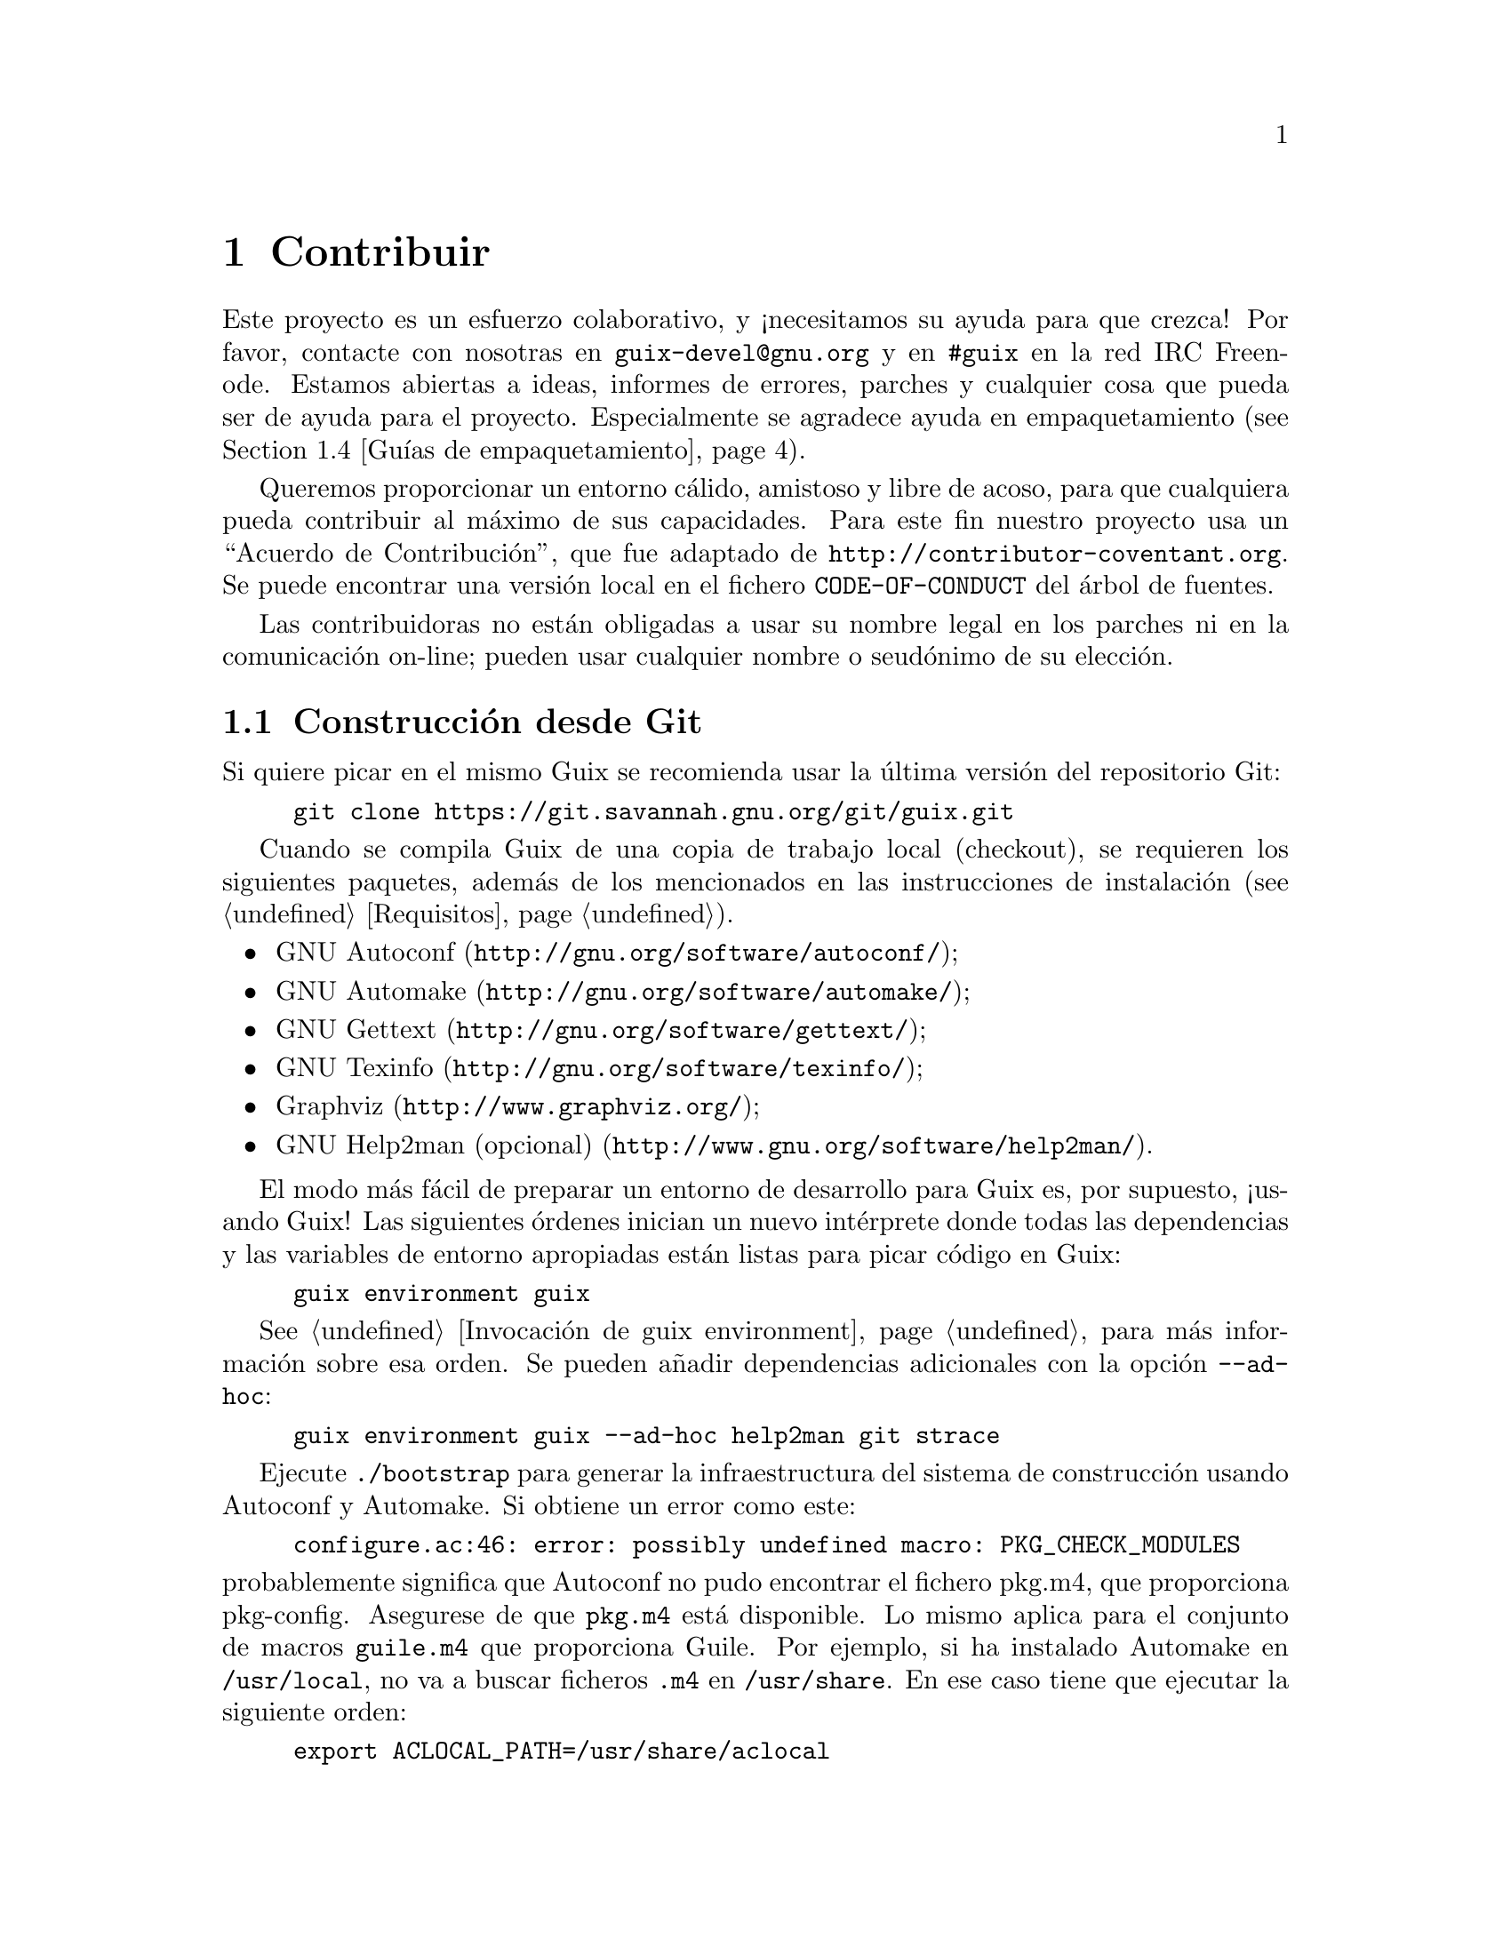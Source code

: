 @node Contribuir
@chapter Contribuir

Este proyecto es un esfuerzo colaborativo, y ¡necesitamos su ayuda para que
crezca! Por favor, contacte con nosotras en @email{guix-devel@@gnu.org} y en
@code{#guix} en la red IRC Freenode. Estamos abiertas a ideas, informes de
errores, parches y cualquier cosa que pueda ser de ayuda para el
proyecto. Especialmente se agradece ayuda en empaquetamiento
(@pxref{Guías de empaquetamiento}).

@cindex código de conducta, de contribuidoras
@cindex acuerdo de contribución
Queremos proporcionar un entorno cálido, amistoso y libre de acoso, para que
cualquiera pueda contribuir al máximo de sus capacidades. Para este fin
nuestro proyecto usa un ``Acuerdo de Contribución'', que fue adaptado de
@url{http://contributor-coventant.org}. Se puede encontrar una versión local
en el fichero @file{CODE-OF-CONDUCT} del árbol de fuentes.

Las contribuidoras no están obligadas a usar su nombre legal en los parches
ni en la comunicación on-line; pueden usar cualquier nombre o seudónimo de
su elección.

@menu
* Construcción desde Git::  Lo último y mejor.
* Ejecución de Guix antes de estar instalado::  Trucos de hacker.
* La configuración perfecta::  Las herramientas adecuadas.
* Guías de empaquetamiento::  Crecimiento de la distribución.
* Estilo de codificación::  Higiene de la contribuidora.
* Envío de parches::        Comparta su trabajo.
@end menu

@node Construcción desde Git
@section Construcción desde Git

Si quiere picar en el mismo Guix se recomienda usar la última versión del
repositorio Git:

@example
git clone https://git.savannah.gnu.org/git/guix.git
@end example

Cuando se compila Guix de una copia de trabajo local (checkout), se
requieren los siguientes paquetes, además de los mencionados en las
instrucciones de instalación (@pxref{Requisitos}).

@itemize
@item @url{http://gnu.org/software/autoconf/, GNU Autoconf};
@item @url{http://gnu.org/software/automake/, GNU Automake};
@item @url{http://gnu.org/software/gettext/, GNU Gettext};
@item @url{http://gnu.org/software/texinfo/, GNU Texinfo};
@item @url{http://www.graphviz.org/, Graphviz};
@item @url{http://www.gnu.org/software/help2man/, GNU Help2man (opcional)}.
@end itemize

El modo más fácil de preparar un entorno de desarrollo para Guix es, por
supuesto, ¡usando Guix! Las siguientes órdenes inician un nuevo intérprete
donde todas las dependencias y las variables de entorno apropiadas están
listas para picar código en Guix:

@example
guix environment guix
@end example

@xref{Invocación de guix environment}, para más información sobre esa orden. Se
pueden añadir dependencias adicionales con la opción @option{--ad-hoc}:

@example
guix environment guix --ad-hoc help2man git strace
@end example

Ejecute @command{./bootstrap} para generar la infraestructura del sistema de
construcción usando Autoconf y Automake. Si obtiene un error como este:

@example
configure.ac:46: error: possibly undefined macro: PKG_CHECK_MODULES
@end example

@noindent
probablemente significa que Autoconf no pudo encontrar el fichero pkg.m4,
que proporciona pkg-config. Asegurese de que @file{pkg.m4} está
disponible. Lo mismo aplica para el conjunto de macros @file{guile.m4} que
proporciona Guile. Por ejemplo, si ha instalado Automake en
@file{/usr/local}, no va a buscar ficheros @file{.m4} en
@file{/usr/share}. En ese caso tiene que ejecutar la siguiente orden:

@example
export ACLOCAL_PATH=/usr/share/aclocal
@end example

@xref{Macro Search Path,,, automake, The GNU Automake Manual} para más
información.

Entonces, ejecute @command{./configure} como siempre. Asegurese de pasar
@code{--localstatedir=@var{directorio}}, donde @var{directorio} es el valor
de @code{localstatedir} usado por su instalación actual (@pxref{El almacén},
para información sobre esto).

Finalmente, tiene que ejecutar @code{make check} para iniciar las pruebas
(@pxref{Ejecución de la batería de pruebas}). Si algo falla, eche un vistazo a las
instrucciones de instalación (@pxref{Instalación}) o envíe un mensaje---en
Inglés---a la @email{guix-devel@@gnu.org, lista de correo}.


@node Ejecución de Guix antes de estar instalado
@section Ejecución de Guix antes de estar instalado

Para mantener un entorno de trabajo estable, encontrará útil probar los
cambios hechos en su copia de trabajo local sin instalarlos realmente. De
esa manera, puede distinguir entre su sombrero de ``usuaria final'' y el
traje de ``harapos''.

Para dicho fin, todas las herramientas de línea de órdenes pueden ser usadas
incluso si no ha ejecutado @code{make install}. Para hacerlo, primero
necesita tener un entorno con todas las dependencias disponibles
(@pxref{Construcción desde Git}), y entonces añada al inicio de cada orden
@command{./pre-inst-env} (el guión @file{pre-inst-env} se encuentra en la
raíz del árbol de compilación de Guix, como en@footnote{La opción
@option{-E} a @command{sudo} asegura que @code{GUILE_LOAD_PATH} contiene la
información correcta para que @command{guix-daemon} y las herramientas que
usa puedan encontrar los módulos Guile que necesitan.}:

@example
$ sudo -E ./pre-inst-env guix-daemon --build-users-group=guixbuild
$ ./pre-inst-env guix build hello
@end example

@noindent
De manera similar, para una sesión de Guile que use los módulos Guix:

@example
$ ./pre-inst-env guile -c '(use-modules (guix utils)) (pk (%current-system))'

;;; ("x86_64-linux")
@end example

@noindent
@cindex REPL
@cindex entorno interactivo
@dots{} y para un entorno interactivo (REPL) (@pxref{Using Guile
Interactively,,, guile, Guile Reference Manual}):

@example
$ ./pre-inst-env guile
scheme@@(guile-user)> ,use(guix)
scheme@@(guile-user)> ,use(gnu)
scheme@@(guile-user)> (define serpientes
                       (fold-packages
                         (lambda (paquete lst)
                           (if (string-prefix? "python"
                                               (package-name paquete))
                               (cons paquete lst)
                               lst))
                         '()))
scheme@@(guile-user)> (length serpientes)
$1 = 361
@end example

El guión @command{pre-inst-env} fija todas las variables de entorno
necesarias para permitir esto, incluyendo @env{PATH} y
@env{GUILE_LOAD_PATH}.

Fíjese que la orden @command{./pre-inst-env guix pull} @emph{no} actualiza
el árbol de fuentes local; simplemente actualiza el enlace
@file{~/.config/guix/latest} (@pxref{Invocación de guix pull}). Ejecute
@command{git pull} si quiere actualizar su árbol de fuentes local.


@node La configuración perfecta
@section La configuración perfecta

La configuración perfecta para hackear en Guix es básicamente la
configuración perfecta para hacerlo en Guile (@pxref{Using Guile in Emacs,,,
guile, Guile Reference Manual}). Primero, necesita más que un editor,
necesita @url{http://www.gnu.org/software/emacs, Emacs}, empoderado por el
maravilloso @url{http://nongnu.org/geiser, Geiser}. Para configurarlo,
ejecute:

@example
guix package -i emacs guile emacs-geiser
@end example

Geiser permite desarrollo incremental e interactivo dentro de Emacs:
compilación y evaluación de código dentro de los buffers, acceso a
documentación en línea (docstrings), completado dependiente del contexto,
@kbd{M-.} para saltar a la definición de un objeto, una consola interactiva
(REPL) para probar su código, y más (@pxref{Introducción,,, geiser, Geiser
User Manual}). Para desarrollar Guix adecuadamente, asegúrese de aumentar la
ruta de carga de Guile (load-path) para que encuentre los ficheros fuente de
su copia de trabajo:

@lisp
;; @r{Suponiendo que la copia de trabajo de Guix está en ~/src/guix.}
(with-eval-after-load 'geiser-guile
  (add-to-list 'geiser-guile-load-path "~/src/guix"))
@end lisp

Para realmente editar el código, Emacs tiene un modo limpio para
Scheme. Pero además de eso, no debe perderse
@url{http://www.emacswiki.org/emacs/ParEdit, Paredit}. Provee de facilidades
para operar directamente en el árbol sintáctico como elevar una expresión S
o recubrirla, embeber o expulsar la siguiente expresión S, etc.

@cindex fragmentos de código
@cindex plantillas
@cindex reducir la verborrea
También proporcionamos plantillas para los mensajes de revisión de git
comunes y definiciones de paquetes en el directorio
@file{etc/snippets}. Estas plantillas pueden ser usadas con
@url{http://joaotavora.github.io/yasnippet, YASnippet} para expandir
mnemotécnicos a fragmentos interactivos de texto. Puedes querer añadir el
directorio de fragmentos a la variable @var{yas-snippet-dirs} en Emacs.

@lisp
;; @r{Suponiendo que la copia de trabajo de Guix está en ~/src/guix.}
(with-eval-after-load 'yasnippet
  (add-to-list 'yas-snippet-dirs "~/src/guix/etc/snippets"))
@end lisp

Los fragmentos de mensajes de la revisión dependen de
@url{https://magit.vc/, Magit} para mostrar los ficheros preparados. En la
edición del mensaje de la revisión teclee @code{add} seguido de @kbd{TAB}
(el tabulador) para insertar la plantilla del mensaje de la revisión de
adición de un paquete; teclee @code{update} seguido de @kbd{TAB} para
insertar una plantilla de actualización de un paquete; teclee @code{https}
seguido de @kbd{TAB} para insertar una plantilla para cambiar la URI de la
página de un paquete a HTTPS.

El fragmento principal para @code{scheme-mode} es activado al teclear
@code{package...} seguido de @kbd{TAB}. Este fragmento también inserta el
lanzador @code{origin...} que puede ser expandido de nuevo. El fragmento
@code{origin} puede a su vez insertar otros identificadores de lanzado
terminando en @code{...}, que pueden ser expandidos de nuevo.


@node Guías de empaquetamiento
@section Guías de empaquetamiento

@cindex paquetes, creación
La distribución GNU es reciente y puede no disponer de alguno de sus
paquetes favoritos. Esta sección describe cómo puede ayudar a hacer crecer
la distribución.

Los paquetes de software libre habitualmente se distribuyen en forma de
@dfn{archivadores de código fuente}---típicamente ficheros @file{tar.gz} que
contienen todos los ficheros fuente. Añadir un paquete a la distribución
significa esencialmente dos cosas: añadir una @dfn{receta} que describe cómo
construir el paquete, la que incluye una lista de otros paquetes necesarios
para la construcción, y añadir @dfn{metadatos del paquete} junto a dicha
receta, como la descripción y la información de licencias.

En Guix toda esta información está contenida en @dfn{definiciones de
paquete}. Las definiciones de paquete proporcionan una vista de alto nivel
del paquete. Son escritas usando la sintaxis del lenguaje de programación
Scheme; de hecho, definimos una variable por cada paquete enlazada a su
definición y exportamos esa variable desde un módulo (@pxref{Módulos de paquetes}). No obstante, un conocimiento profundo de Scheme @emph{no} es un
pre-requisito para la creación de paquetes. Para más información obre las
definiciones de paquetes, @pxref{Definición de paquetes}.

Una vez que una definición de paquete está en su lugar, almacenada en un
fichero del árbol de fuentes de Guix, puede probarse usando la orden
@command{guix build} (@pxref{Invocación de guix build}). Por ejemplo, asumiendo
que el nuevo paquete se llama @code{gnuevo}, puede ejecutar esta orden desde
el árbol de construcción de Guix (@pxref{Ejecución de Guix antes de estar instalado}):

@example
./pre-inst-env guix build gnuevo --keep-failed
@end example

El uso de @code{--keep-failed} facilita la depuración de errores de
construcción ya que proporciona acceso al árbol de la construcción
fallida. Otra opción útil de línea de órdenes para la depuración es
@code{--log-file}, para acceder al log de construcción.

Si el paquete resulta desconocido para la orden @command{guix}, puede ser
que el fichero fuente contenga un error de sintaxis, o no tenga una cláusula
@code{define-public} para exportar la variable del paquete. Para encontrar
el problema puede cargar el módulo desde Guile para obtener más información
sobre el error real:

@example
./pre-inst-env guile -c '(use-modules (gnu packages gnuevo))'
@end example

Una vez que se construya correctamente su paquete, por favor, envíenos un
parche (@pxref{Envío de parches}). En cualquier caso, si necesita ayuda
también estaremos felices de ayudarle. Una vez el parche se haya incorporado
al repositorio de Guix, el nuevo paquete se construye automáticamente en las
plataformas disponibles por @url{http://hydra.gnu.org/jobset/gnu/master,
nuestro sistema de integración continua}.

@cindex servidor de sustituciones
Las usuarias pueden obtener la nueva definición de paquete ejecutando
simplemente @command{guix pull} (@pxref{Invocación de guix pull}). Cuando
@code{@value{SUBSTITUTE-SERVER}} ha terminado de construir el paquete, la
instalación del paquete descarga automáticamente los binarios desde allí
(@pxref{Sustituciones}). El único lugar donde la intervención humana es
necesaria es en la revisión y aplicación del parche.


@menu
* Libertad del software::    Qué puede entrar en la distribución.
* Nombrado de paquetes::     ¿Qué hay en un nombre?
* Versiones numéricas::     Cuando el nombre no es suficiente.
* Sinopsis y descripciones::  Ayudar a las usuarias a encontrar el paquete 
                                adecuado.
* Módulos Python::          Un toque de comedia británica.
* Módulos Perl::            Pequeñas perlas.
* Paquetes Java::            La parada del café.
* Tipografías::             Amor por las letras.
@end menu

@node Libertad del software
@subsection Libertad del software

@c ===========================================================================
@c
@c This file was generated with po4a. Translate the source file.
@c
@c ===========================================================================
@c Adapted from http://www.gnu.org/philosophy/philosophy.html.
@cindex software libre
El sistema operativo GNU se ha desarrollado para que las usuarias puedan
ejercitar su libertad de computación. GNU es @dfn{software libre}, lo que
significa ue las usuarias tienen las
@url{http://www.gnu.org/philosophy/free-sw.html,cuatro libertades
esenciales}: para ejecutar el programa, para estudiar y modificar el
programa en la forma de código fuente, para redistribuir copias exactas y
para distribuir versiones modificadas. Los paquetes encontrados en la
distribución GNU proporcionan únicamente software que permite estas cuatro
libertades.

Además, la distribución GNU sigue las
@url{http://www.gnu.org/distros/free-system-distribution-guidelines.html,directrices
de distribución de software libre}. Entre otras cosas, estas directrices
rechazan firmware no-libre, recomendaciones de software no-libre y el
tratamiento de formas de tratar con marcas registradas y patentes.

Algunos paquetes originales, que serían de otra manera software libre,
contienen un subconjunto pequeño y opcional que viola estas directrices, por
ejemplo debido a que ese subconjunto sea en sí código no-libre. Cuando esto
sucede, las partes indeseadas son eliminadas con parches o fragmentos de
código en la forma @code{origin} del paquete (@pxref{Definición de paquetes}). De
este modo, @code{guix build --source} devuelve las fuentes ``liberadas'' en
vez de la versión original de las fuentes.


@node Nombrado de paquetes
@subsection Nombrado de paquetes

@cindex nombre de paquete
Un paquete tiene realmente dos nombres asociados con él: Primero, el nombre
de la @emph{variable Scheme} asociada, que aparece después de
@code{define-public}. A través de este nombre, el paquete está disponible en
código Scheme, por ejemplo como entrada de otro paquete. Segundo, la cadena
en el campo @code{name} de la definición de paquete. Este nombre se usa por
las órdenes de gestión de paquetes como @command{guix package} y
@command{guix build}.

Ambos normalmente son iguales y corresponden a la conversión a minúsculas
del nombre de proyecto elegido por sus creadoras, con los guiones bajos
sustituidos por guiones. Por ejemplo, GNUnet está disponible como
@code{gnunet}, y SDL_net como @code{sdl-net}.

No añadimos prefijos @code{lib} para paquetes de bibliotecas, a menos que
sean parte del nombre oficial del proyecto. Pero vea @ref{Módulos Python} y
@ref{Módulos Perl} para reglas especiales que conciernen a los módulos de
los lenguajes Python y Perl.

Los nombres de paquetes de tipografías se manejan de forma diferente,
@pxref{Tipografías}.


@node Versiones numéricas
@subsection Versiones numéricas

@cindex versión de paquete
Normalmente empaquetamos únicamente la última versión de un proyecto dado de
software libre. Pero a veces, por ejemplo para versiones de bibliotecas
incompatibles, se necesitan dos (o más) versiones del mismo paquete. Estas
necesitan nombres diferentes para las variables Scheme. Usamos el nombre
como se define en @ref{Nombrado de paquetes} para la versión más reciente; las
versiones previas usan el mismo nombre, añadiendo un @code{-} y el prefijo
menor del número de versión que permite distinguir las dos versiones.

El nombre dentro de la definición de paquete es el mismo para todas las
versiones de un paquete y no contiene ningún número de versión.

Por ejemplo, las versiones 2.24.20 y 3.9.12 de GTK+ pueden empaquetarse como
sigue:

@example
(define-public gtk+
  (package
    (name "gtk+")
    (version "3.9.12")
    ...))
(define-public gtk+-2
  (package
    (name "gtk+")
    (version "2.24.20")
    ...))
@end example
Si también deseásemos GTK+3.8.2, se empaquetaría como
@example
(define-public gtk+-3.8
  (package
    (name "gtk+")
    (version "3.8.2")
    ...))
@end example

@c See <https://lists.gnu.org/archive/html/guix-devel/2016-01/msg00425.html>,
@c for a discussion of what follows.
@cindex número de versión, para revisiones de VCS
De manera ocasional, empaquetamos instantáneas del sistema de control de
versiones (VCS) de las desarrolladoras originales en vez de publicaciones
formales. Esto debería permanecer como algo excepcional, ya que son las
desarrolladoras originales quienes deben clarificar cual es la entrega
estable. No obstante, a veces es necesario. Por tanto, ¿qué deberíamos poner
en el campo @code{version}?

Claramente, tenemos que hacer visible el identificador de la revisión en el
VCS en la cadena de versión, pero tamién debemos asegurarnos que la cadena
de versión incrementa monotónicamente de manera que @command{guix package
--upgrade} pueda determinar qué versión es más moderna. Ya que los
identificadores de revisión, notablemente en Git, no incrementan
monotónicamente, añadimos un número de revisión que se incrementa cada vez
que actualizamos a una nueva instantánea. La versión que resulta debería ser
así:

@example
2.0.11-3.cabba9e
  ^    ^    ^
  |    |    `-- ID de revisión original
  |    |
  |    `--- revisión del paquete Guix
  |
última versión de publicación
@end example

Es una buena idea recortar los identificadores de revisión en el campo
@code{version} a, digamos, 7 dígitos. Esto evita una molestia estética
(asumiendo que la estética tiene importancia aquí) así como problemas
relacionados con los límites del sistema operativo como la longitud máxima
de una cadena de ejecución #! (127 bytes en el núcleo Linux). Es mejor usar
el identificador de revisión completo en @code{origin}, no obstante, para
evitar ambigüedades. Una definición típica de paquete sería así:

@example
(define mi-paquete
  (let ((commit "c3f29bc928d5900971f65965feaae59e1272a3f7")
        (revision "1"))          ;Revisión Guix del paquete
    (package
      (version (git-version "0.9" revision commit))
      (source (origin
                (method git-fetch)
                (uri (git-reference
                      (url "git://example.org/mi-paquete.git")
                      (commit commit)))
                (sha256 (base32 "1mbikn@dots{}"))
                (file-name (git-file-name name version))))
      ;; @dots{}
      )))
@end example

@node Sinopsis y descripciones
@subsection Sinopsis y descripciones

@cindex descripción de paquete
@cindex sinopsis de paquete
Como hemos visto previamente, cada paquete en GNU@tie{}Guix incluye una
sinopsis y una descripción (@pxref{Definición de paquetes}). Las sinopsis y
descripciones son importantes: son en lo que @command{guix package --search}
busca, y una pieza crucial de información para ayudar a las usuarias a
determinar si un paquete dado cubre sus necesidades. Consecuentemente, las
empaquetadoras deben prestar atención a qué se incluye en ellas.

Las sinopsis deben empezar con mayúscula y no deben terminar con punto. No
deben empezar con un artículo que habitualmente no aporta nada; por ejemplo,
se prefiere ``Herramienta para chiribizar'' sobre ``Una herramienta que
chiribiza ficheros''. La sinopsis debe decir qué es el paquete---por
ejemplo, ``Utilidades básicas GNU (ficheros, texto, shell)''---o para qué se
usa---por ejemplo, la sinopsis de GNU@tie{}grep es ``Imprime líneas que
aceptadas por un patrón''.

Tenga en cuenta que las sinopsis deben tener un claro significado para una
audiencia muy amplia. Por ejemplo, ``Manipula la alineación en el formato
SAM'' puede tener sentido para una investigadora de bioinformática con
experiencia, pero puede ser de poca ayuda o incluso llevar a confusión a una
audiencia no-especializada. Es una buena idea proporcionar una sinopsis que
da una idea del dominio de aplicación del paquete. En ese ejemplo, esto
podría ser algo como ``Manipula la alineación de secuencias de
nucleótidos'', lo que esperablemente proporciona a la usuaria una mejor idea
sobre si esto es lo que está buscando.

Las descripciones deben tener entre cinco y diez líneas. Use frases
completas, y evite usar acrónimos sin introducirlos previamente. Por favor
evite frases comerciales como ``líder mundial'', ``de potencia industrial''
y ``siguiente generación'', y evite superlativos como ``el más
avanzado''---no son útiles para las usuarias que buscan un paquete e incluso
pueden sonar sospechosas. En vez de eso, intente ceñirse a los hechos,
mencionando casos de uso y características.

@cindex marcado Texinfo, en descripciones de paquetes
Las descripciones pueden incluir marcado Texinfo, lo que es útil para
introducir ornamentos como @code{@@code} o @code{@@dfn}, listas de puntos o
enlaces (@pxref{Overview,,, texinfo, GNU Texinfo}). Por consiguiente, debe
ser cuidadosa cuando use algunos caracteres, por ejemplo @samp{@@} y llaves,
que son los caracteres especiales básicos en Texinfo (@pxref{Special
Characters,,, texinfo, GNU Texinfo}). Las interfaces de usuaria como
@command{guix package --show} se encargan de su correcta visualización.

Las sinopsis y descripciones son traducidas por voluntarias
@uref{http://translationproject.org/domain/guix-packages.html, en
Translation Project} para que todas las usuarias posibles puedan leerlas en
su lengua nativa. Las interfaces de usuaria las buscan y las muestran en el
idioma especificado por la localización actual.

Para permitir a @command{xgettext} extraerlas como cadenas traducibles, las
sinopsis y descripciones @emph{deben ser cadenas literales}. Esto significa
que no puede usar @code{string-append} o @code{format} para construir estas
cadenas:

@lisp
(package
  ;; @dots{}
  (synopsis "Esto es traducible")
  (description (string-append "Esto " "*no*" " es traducible.")))
@end lisp

La traducción requiere mucho trabajo, por lo que, como empaquetadora, le
rogamos que ponga incluso más atención a sus sinopsis y descripciones ya que
cada cambio puede suponer trabajo adicional para las traductoras. Para
ayudarlas, es posible hacer recomendaciones o instrucciones insertando
comentarios especiales como este (@pxref{xgettext Invocation,,, gettext, GNU
Gettext}):

@example
;; TRANSLATORS: "X11 resize-and-rotate" should not be translated.
(description "ARandR is designed to provide a simple visual front end
for the X11 resize-and-rotate (RandR) extension. @dots{}")
@end example


@node Módulos Python
@subsection Módulos Python

@cindex python
Actualmente empaquetamos Python 2 y Python 3, bajo los nombres de variable
Scheme @code{python-2} y @code{python} como se explica en @ref{Versiones numéricas}. Para evitar confusiones y conflictos de nombres con otros
lenguajes de programación, parece deseable que el nombre de paquete para un
módulo Python contenga la palabra @code{python}.

Algunos módulos son compatibles únicamente con una versión de Python, otros
con ambas. Si el paquete Foo compila sólo con Python 3, lo llamamos
@code{python-foo}; si compila sólo con Python 2, lo llamamos
@code{python2-foo}. Si es compatible con ambas versiones, creamos dos
paquetes con los nombres correspondientes.

Si un proyecto ya contiene la palabra @code{python}, la eliminamos; por
ejemplo, el módulo python-dateutil se empaqueta con los nombres
@code{python-dateutil} y @code{python2-dateutil}. Si el nombre del proyecto
empieza con @code{py} (por ejemplo @code{pytz}), este se mantiene y el
prefijo es el especificado anteriormente..

@subsubsection Especificación de dependencias
@cindex entradas, para paquetes Python

La información de dependencias para paquetes Python está disponible
habitualmente en el árbol de fuentes, con varios grados de precisión: en el
fichero @file{setup.py}, en @file{requirements.txt} o en @file{tox.ini}.

Su misión, cuando escriba una receta para un paquete Python, es asociar
estas dependencias con el tipo apropiado de ``entrada'' (@pxref{Referencia de ``package'', inputs}). Aunque el importador de @code{pypi} normalmente hace un
buen trabajo (@pxref{Invocación de guix import}), puede querer comprobar la
siguiente lista para determinar qué dependencia va dónde.

@itemize

@item
Actualmente empaquetamos con @code{setuptools} y @code{pip} instalados como
Python 3.4 tiene por defecto. Por tanto no necesita especificar ninguno de
ellos como entrada. @command{guix lint} le avisará si lo hace.

@item
Las dependencias Python requeridas en tiempo de ejecución van en
@code{propagated-inputs}. Típicamente están definidas con la palabra clave
@code{install_requires} en @file{setup.py}, o en el fichero
@file{requirements.txt}.

@item
Los paquetes Python requeridos únicamente durante la construcción---por
ejemplo, aquellos listados con la palabra clave @code{setup_requires} en
@file{setup.py}---o únicamente para pruebas---por ejemplo, aquellos en
@code{tests_require}---van en @code{native-inputs}. La razón es que (1) no
necesitan ser propagados ya que no se requieren en tiempo de ejecución, y
(2) en un entorno de compilación cruzada lo que necesitamos es la entrada
``nativa''.

Ejemplos son las bibliotecas de pruebas @code{pytest}, @code{mock} y
@code{nose}. Por supuesto, si alguno de estos paquetes también se necesita
en tiempo de ejecución, necesita ir en @code{propagated-inputs}.

@item
Todo lo que no caiga en las categorías anteriores va a @code{inputs}, por
ejemplo programas o bibliotecas C requeridas para construir los paquetes
Python que contienen extensiones C.

@item
Si un paquete Python tiene dependencias opcionales (@code{extras_require}),
queda en su mano decidir si las añade o no, en base a la relación
utilidad/sobrecarga (@pxref{Envío de parches, @command{guix size}}).

@end itemize


@node Módulos Perl
@subsection Módulos Perl

@cindex perl
Los programas ejecutables Perl se nombran como cualquier otro paquete,
mediante el uso del nombre oficial en minúsculas. Para paquetes Perl que
contienen una única clase, usamos el nombre en minúsculas de la clase,
substituyendo todas las ocurrencias de @code{::} por guiones y agregando el
prefijo @code{perl-}. Por tanto la clase @code{XML::Parser} se convierte en
@code{perl-xml-parser}. Los módulos que contienen varias clases mantienen su
nombre oficial en minúsculas y también se agrega @code{perl-} al
inicio. Dichos módulos tienden a tener la palabra @code{perl} en alguna
parte de su nombre, la cual se elimina en favor del prefijo. Por ejemplo,
@code{libwww-perl} se convierte en @code{perl-libwww}.


@node Paquetes Java
@subsection Paquetes Java

@cindex java
Los programas Java ejecutables se nombran como cualquier otro paquete,
mediante el uso del nombre oficial en minúsculas.

Para evitar confusión y colisiones de nombres con otros lenguajes de
programación, es deseable que el nombre del paquete para un paquete Java
contenga el prefijo @code{java-}. Si el proyecto ya tiene la palabra
@code{java}, eliminamos esta; por ejemplo, el paquete @code{ngsjaga} se
empaqueta bajo el nombre @code{java-ngs}.

Para los paquetes Java que contienen una clase única o una jerarquía
pequeña, usamos el nombre de clase en minúsculas, substituyendo todas las
ocurrencias de @code{.} por guiones y agregando el prefijo @code{java-}. Por
tanto la clase @code{apache.commons.cli} se convierte en el paquete
@code{java-apache-commons-cli}.


@node Tipografías
@subsection Tipografías

@cindex tipografías
Para tipografías que no se instalan generalmente por una usuaria para
propósitos tipográficos, o que se distribuyen como parte de un paquete de
software más grande, seguimos las reglas generales de empaquetamiento de
software; por ejemplo, esto aplica a las tipografías distribuidas como parte
del sistema X.Org o las tipografías que son parte de TeX Live.

Para facilitar a las usuarias la búsqueda de tipografías, los nombres para
otros paquetes que contienen únicamente tipografías se construyen como
sigue, independientemente del nombre de paquete oficial.

El nombre de un paquete que contiene únicamente una familia tipográfica
comienza con @code{font-}; seguido por el nombre de la tipografía y un guión
si la tipografía es conocida, y el nombre de la familia tipográfica, donde
los espacios se sustituyen por guiones (y como es habitual, todas las letras
mayúsculas se transforman a minúsculas). Por ejemplo, la familia de
tipografías Gentium de SIL se empaqueta bajo el nombre de
@code{font-sil-gentium}.

Para un paquete que contenga varias familias tipográficas, el nombre de la
colección se usa en vez del nombre de la familia tipográfica. Por ejemplo,
las tipografías Liberation consisten en tres familias: Liberation Sans,
Liberation Serif y Liberation Mono. Estas se podrían empaquetar por separado
bajo los nombres @code{font-liberation-sans}, etcétera; pero como se
distribuyen de forma conjunta bajo un nombre común, preferimos empaquetarlas
conjuntamente como @code{font-liberation}.

En el caso de que varios formatos de la misma familia o colección
tipográfica se empaqueten de forma separada, una forma corta del formato,
precedida por un guión, se añade al nombre del paquete. Usamos @code{-ttf}
para tipografías TrueType, @code{-otf} para tipografías OpenType y
@code{-type1} para tipografías Tipo 1 PostScript.


@node Estilo de codificación
@section Estilo de codificación

En general nuestro código sigue los Estándares de codificación GNU
(@pxref{Top,,, standards, GNU Coding Standards}). No obstante, no dicen
mucho de Scheme, así que aquí están algunas reglas adicionales.

@menu
* Paradigma de programación::  Cómo componer sus elementos.
* Módulos::                 ¿Dónde almacenar su código?
* Tipos de datos y reconocimiento de patrones::  Implementación de 
                                                   estructuras de datos.
* Formato del código::      Convenciones de escritura.
@end menu

@node Paradigma de programación
@subsection Paradigma de programación

El código scheme en Guix está escrito en un estilo puramente funcional. Una
excepción es el código que incluye entrada/salida, y procedimientos que
implementan conceptos de bajo nivel, como el procedimiento @code{memoize}.

@node Módulos
@subsection Módulos

Los módulos Guile que están destinados a ser usados en el lado del
constructor deben encontrarse en el espacio de nombres @code{(guix build
@dots{})}. No deben hacer referencia a otros módulos Guix o GNU. No
obstante, no hay problema en usar un módulo del lado del constructor en un
módulo ``del lado del cliente''.

Los módulos que tratan con el sistema GNU más amplio deben estar en el
espacio de nombres @code{(gnu @dots{})} en vez de en @code{(guix @dots{})}.

@node Tipos de datos y reconocimiento de patrones
@subsection Tipos de datos y reconocimiento de patrones

La tendencia en el Lisp clásico es usar listas para representar todo, y
recorrerlas ``a mano'' usando @code{car}, @code{cdr}, @code{cadr} y
compañía. Hay varios problemas con este estilo, notablemente el hecho de que
es difícil de leer, propenso a errores y una carga para informes adecuados
de errores de tipado.

El código de Guix debe definir tipos de datos apropiados (por ejemplo,
mediante el uso @code{define-record-type*}) en vez de abusar de las
listas. Además debe usarse el reconocimiento de patrones, vía el módulo de
Guile @code{(ice-9 match)}, especialmente cuando se analizan listas.

@node Formato del código
@subsection Formato del código

@cindex dar formato al código
@cindex estilo de codificación
Cuando escribimos código Scheme, seguimos la sabiduría común entre las
programadoras Scheme. En general, seguimos las
@url{http://mumble.net/~campbell/scheme/style.txt, Reglas de estilo Lisp de
Riastradh}. Este documento resulta que también describe las convenciones más
usadas en el código Guile. Está lleno de ideas y bien escrito, así que
recomendamos encarecidamente su lectura.

Algunas formas especiales introducidas en Guix, como el macro
@code{substitute*} tienen reglas de indentación especiales. Estas están
definidas en el fichero @file{.dir-locals.el}, el cual Emacs usa
automáticamente. Fíjese que además Emacs-Guix proporciona el modo
@code{guix-devel-mode} que indenta y resalta adecuadamente el código de Guix
(@pxref{Desarrollo,,, emacs-guix, The Emacs-Guix Reference Manual}).

@cindex indentación, de código
@cindex formato, de código
Si no usa Emacs, por favor asegúrese de que su editor conoce esas
reglas. Para indentar automáticamente una definición de paquete también
puede ejecutar:

@example
./etc/indent-code.el gnu/packages/@var{fichero}.scm @var{paquete}
@end example

@noindent
Esto indenta automáticamente la definición de @var{paquete} en
@file{gnu/packages/@var{fichero}.scm} ejecutando Emacs en modo de
procesamiento de lotes. Para indentar un fichero completo, omita el segundo
parámetro:

@example
./etc/indent-code.el gnu/services/@var{fichero}.scm
@end example

@cindex Vim, edición de código Scheme
Si está editando código con Vim, le recomendamos ejecutar @code{:set
autoindent} para que el código se indente automáticamente mientras
escribe. Adicionalmente,
@uref{https://www.vim.org/scripts/script.php?script_id=3998,
@code{paredit.vim}} puede ayudar a manejar todos estos paréntesis.

Requerimos que todos los procedimientos del nivel superior tengan una cadena
de documentación. Este requisito puede relajarse para procedimientos simples
privados en el espacio de nombres @code{(guix build @dots{})} no obstante.

Los procedimientos no deben tener más de cuatro parámetros posicionales. Use
parámetros con palabras clave para procedimientos que toman más de cuatro
parámetros.


@node Envío de parches
@section Envío de parches

El desarrollo se lleva a cabo usando el sistema de control de versiones
distribuido Git. Por lo tanto, no es estrictamente necesario el acceso al
repositorio. Son bienvenidas las contribuciones en forma de parches como los
producidos por @code{git format-patch} enviadas a la lista de correo
@email{guix-patches@@gnu.org}.

Esta lista de correo está respaldada por una instancia de Debbugs accesible
en @uref{https://bugs.gnu.org/guix-patches}, la cual nos permite mantener el
seguimiento de los envíos. A cada mensaje enviado a esa lista de correo se
le asigna un número de seguimiento; la gente puede realizar aportaciones
sobre el tema mediante el envío de correos electrónicos a
@code{@var{NNN}@@debbugs.gnu.org}, donde @var{NNN} es el número de
seguimiento (@pxref{Envío de una serie de parches}).

Le rogamos que escriba los mensajes de revisiones en formato ChangeLog
(@pxref{Change Logs,,, standards, GNU Coding Standards}); puede comprobar la
historia de revisiones en busca de ejemplos.

Antes de enviar un parche que añade o modifica una definición de un paquete,
por favor recorra esta lista de comprobaciones:

@enumerate
@item
Si las autoras del paquete software proporcionan una firma criptográfica
para el archivo de la versión, haga un esfuerzo para verificar la
autenticidad del archivo. Para un fichero de firma GPG separado esto puede
hacerse con la orden @code{gpg --verify}.

@item
Dedique algún tiempo a proporcionar una sinopsis y descripción adecuadas
para el paquete. @xref{Sinopsis y descripciones}, para algunas directrices.

@item
Ejecute @code{guix lint @var{paquete}}, donde @var{paquete} es el nombre del
paquete nuevo o modificado, y corrija cualquier error del que informe
(@pxref{Invocación de guix lint}).

@item
Asegurese de que el paquete compile en su plataforma, usando @code{guix
build @var{package}}.

@item
También le recomendamos que pruebe a construir el paquete en otras
plataformas disponibles. Como puede no disponer de acceso a dichas
plataformas hardware físicamente, le recomendamos el uso de
@code{qemu-binfmt-service-type} para emularlas. Para activarlo, añada el
siguiente servicio a la lista de servicios en su configuración
@code{operating-system}:

@example
(service qemu-binfmt-service-type
 (qemu-binfmt-configuration
   (platforms (lookup-qemu-platforms "arm" "aarch64" "mips64el"))
   (guix-support? #t)))
@end example

Una vez hecho esto, reconfigure su sistema.

Enotonces podrá construir paquetes para diferentes plataformas mediante la
opción @code{--system}. Por ejemplo, para la construcción del paquete
"hello" para las arquitecturas armhf, aarch64 o mips64 ejecutaría las
siguientes órdenes, respectivamente:
@example
guix build --system=armhf-linux --rounds=2 hello
guix build --system=aarch64-linux --rounds=2 hello
guix build --system=mips64el-linux --rounds=2 hello
@end example

@item
@cindex empaquetamientos
Asegurese de que el paquete no usa copias empaquetadas de software ya
disponible como paquetes separados.

A veces, paquetes incluyen copias embebidas del código fuente de sus
dependencias para conveniencia de las usuarias. No obstante, como
distribución, queremos asegurar que dichos paquetes efectivamente usan la
copia que ya tenemos en la distribución si hay ya una. Esto mejora el uso de
recursos (la dependencia es construida y almacenada una sola vez), y permite
a la distribución hacer cambios transversales como aplicar actualizaciones
de seguridad para un software dado en un único lugar y que afecte a todo el
sistema---algo que esas copias embebidas impiden.

@item
Eche un vistazo al perfil mostrado por @command{guix size} (@pxref{Invocación de guix size}). Esto le permitirá darse cuenta de referencias a otros paquetes
retenidas involuntariamente. También puede ayudar a determinar si se debe
dividir el paquete (@pxref{Paquetes con múltiples salidas}), y qué
dependencias opcionales deben usarse. En particular, evite añadir
@code{texlive} como una dependencia: debido a su tamaño extremo, use
@code{texlive-tiny} o @code{texlive-union}.

@item
Para cambios importantes, compruebe que los paquetes dependientes (si
aplica) no se ven afectados por el cambio; @code{guix refresh
--list-dependent @var{package}} le ayudará a hacerlo (@pxref{Invocación de guix refresh}).

@c See <https://lists.gnu.org/archive/html/guix-devel/2016-10/msg00933.html>.
@cindex estrategia de ramas
@cindex estrategia de planificación de reconstrucciones
En base al número de paquetes dependientes y, por tanto, del tamaño de la
reconstrucción inducida, los revisiones van a ramas separadas, según estas
líneas:

@table @asis
@item 300 paquetes dependientes o menos
rama @code{master} (cambios no disruptivos).

@item entre 300 y 1.200 paquetes dependientes
rama @code{staging} (cambios no disruptivos). Esta rama está pensada para
ser incorporada en @code{master} cada 3 semanas más o menos. Ramas temáticas
(por ejemplo, una actualización de la pila de GNOME) pueden ir en una rama
específica (digamos, @code{gnome-updates}).

@item más de 1.200 paquetes dependientes
rama @code{core-updates} (puede incluir cambios mayores y potencialmente
disruptivos). Esta rama está pensada para ser incluida en @code{master} cada
2,5 más o menos.
@end table

Todas estas ramas son @uref{https://hydra.gnu.org/project/gnu, seguidas por
nuestra granja de construcción} e incluidas en @code{master} una vez todo se
ha construido satisfactoriamente. Esto nos permite corregir errores antes de
que afecten a usuarias, y reducir la ventana durante la cual los binarios
preconstruidos no están disponibles.

@c TODO: It would be good with badges on the website that tracks these
@c branches.  Or maybe even a status page.
Generalmente, ramas distintas a @code{master} se consideran
@emph{congeladas} si ha habido una evaluación reciente, o hay una rama
@code{-next} correspondiente. Por favor, pregunte en la lista de correo o en
IRC si no está segura de dónde colocar un parche.

@item
@cindex determinismo, del proceso de construcción
@cindex construcciones reproducibles, comprobar
Compruebe si el proceso de construcción de un paquete es determinista. Esto
significa típicamente comprobar si una construcción independiente del
paquete ofrece exactamente el mismo resultado que usted obtuvo, bit a bit.

Una forma simple de hacerlo es construyendo el mismo paquete varias veces
seguidas en su máquina (@pxref{Invocación de guix build}):

@example
guix build --rounds=2 mi-paquete
@end example

Esto es suficiente una clase común de problemas de no-determinismo, como las
marcas de tiempo o salida generada aleatoriamente en el resultado de la
construcción.

Otra opción es el uso de @command{guix challenge} (@pxref{Invocación de guix challenge}). Puede ejecutarse una vez la revisión del paquete haya sido
publicada y construida por @code{@value{SUBSTITUTE-SERVER}} para comprobar
si obtuvo el mismo resultado que usted. Mejor aún: encuentre otra máquina
que pueda construirla y ejecute @command{guix publish}. Ya que la máquina
remota es probablemente diferente a la suya, puede encontrar problemas de
no-determinismo relacionados con el hardware---por ejemplo, el uso de un
conjunto de instrucciones extendido diferente---o con el núcleo del sistema
operativo---por ejemplo, dependencias en @code{uname} o ficheros
@file{/proc}.

@item
Cuando escriba documentación, por favor use construcciones neutrales de
género para referirse a la gente@footnote{NdT: En esta traducción se ha
optado por usar el femenino para referirse a @emph{personas}, ya que es el
género gramatical de dicha palabra. Aunque las construcciones impersonales
pueden adoptarse en la mayoría de casos, también pueden llegar a ser muy
artificiales en otros usos del castellano; en ocasiones son directamente
imposibles. Algunas construcciones que proponen la neutralidad de género
dificultan la lecura automática (-x), o bien dificultan la corrección
automática (-e), o bien aumentan significativamente la redundancia y reducen
del mismo modo la velocidad en la lectura (-as/os, -as y -os). No obstante,
la adopción del genero neutro heredado del latín, el que en castellano se ha
unido con el masculino, como construcción neutral de género se considera
inaceptable, ya que sería equivalente al ``it'' en inglés, nada más lejos de
la intención de las autoras originales del texto.}, como
@uref{https://en.wikipedia.org/wiki/Singular_they, singular ``they''@comma{}
``their''@comma{} ``them''} y demás.

@item
Compruebe que su parche contiene únicamente un conjunto relacionado de
cambios. Agrupando cambios sin relación dificulta y ralentiza la revisión.

Ejemplos de cambios sin relación incluyen la adición de varios paquetes, o
una actualización de un paquete junto a correcciones a ese paquete.

@item
Por favor, siga nuestras reglas de formato de código, posiblemente
ejecutando el guión @command{etc/indent-code.el} para que lo haga
automáticamente por usted (@pxref{Formato del código}).

@item
Cuando sea posible, use espejos en la URL de las fuentes (@pxref{Invocación de guix download}). Use URL fiables, no generadas. Por ejemplo, los archivos de
GitHub no son necesariamente idénticos de una generación a la siguiente, así
que en este caso es normalmente mejor clonar el repositorio. No use el campo
@command{name} en la URL: no es muy útil y si el nombre cambia, la URL
probablemente estará mal.

@end enumerate

Cuando publique un parche a la lista de correo, use @samp{[PATCH] @dots{}}
como el asunto. Puede usar su cliente de correo o la orden @command{git
send-email} (@pxref{Envío de una serie de parches}). Preferimos recibir los parches
en texto plano, ya sea en línea o como adjuntos MIME. Se le recomienda que
preste atención por si su cliente de correo cambia algo como los saltos de
línea o la indentación, lo que podría potencialmente romper los parches.

Cuando un error es resuelto, por favor cierre el hilo enviando un correo a
@email{@var{NNN}-done@@debbugs.gnu.org}.

@unnumberedsubsec Envío de una serie de parches
@anchor{Envío de una serie de parches}
@cindex series de parches
@cindex @code{git send-email}
@cindex @code{git-send-email}

@c Debbugs bug: https://debbugs.gnu.org/db/15/15361.html
Cuando envíe una serie de parches (por ejemplo, usando @code{git
send-email}), por favor mande primero un mensaje a
@email{guix-patches@@gnu.org}, y después mande los parches siguientes a
@email{@var{NNN}@@debbugs.gnu.org} para asegurarse de que se mantienen
juntos. Véase @uref{https://debbugs.gnu.org/Advanced.html, la documentación
de Debbugs} para más información.
